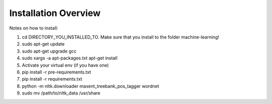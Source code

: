 ===============================================
Installation Overview
===============================================

Notes on how to install:

1. cd DIRECTORY_YOU_INSTALLED_TO.  Make sure that you install to the folder machine-learning!
2. sudo apt-get update
3. sudo apt-get upgrade gcc
4. sudo xargs -a apt-packages.txt apt-get install
5. Activate your virtual env (if you have one)
6. pip install -r pre-requirements.txt
7. pip install -r requirements.txt
8. python -m nltk.downloader maxent_treebank_pos_tagger wordnet
9. sudo mv /path/to/nltk_data /usr/share
